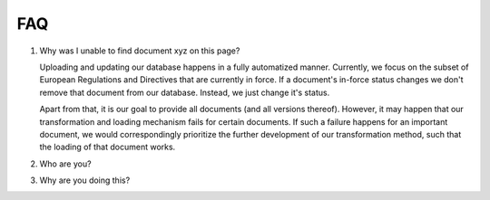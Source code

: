 FAQ
===

1. Why was I unable to find document xyz on this page?

   Uploading and updating our database happens in a fully automatized manner.
   Currently, we focus on the subset of European Regulations and Directives that
   are currently in force. If a document's in-force status changes we don't
   remove that document from our database. Instead, we just change it's status.

   Apart from that, it is our goal to provide all documents (and all versions thereof). However,
   it may happen that our transformation and loading mechanism fails for certain
   documents. If such a failure happens for an important document, we would
   correspondingly prioritize the further development of our transformation
   method, such that the loading of that document works.



2. Who are you?

3. Why are you doing this?
